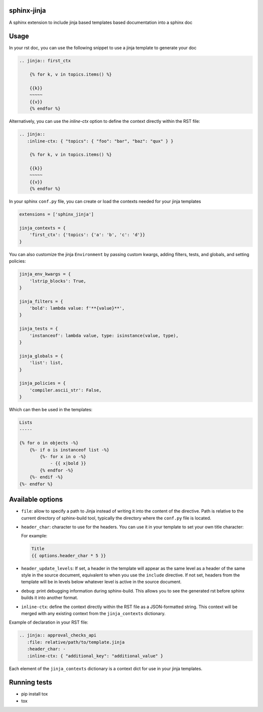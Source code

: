 .. image:: https://github.com/tardyp/sphinx-jinja/actions/workflows/ci.yml/badge.svg

sphinx-jinja
============

A sphinx extension to include jinja based templates based documentation into a sphinx doc

Usage
=====

In your rst doc, you can use the following snippet to use a jinja template to generate your doc

.. code:: rst

    .. jinja:: first_ctx

        {% for k, v in topics.items() %}

        {{k}}
        ~~~~~
        {{v}}
        {% endfor %}

Alternatively, you can use the `inline-ctx` option to define the context directly within the RST file:

.. code:: rst

    .. jinja::
       :inline-ctx: { "topics": { "foo": "bar", "baz": "qux" } }

        {% for k, v in topics.items() %}

        {{k}}
        ~~~~~
        {{v}}
        {% endfor %}

In your sphinx ``conf.py`` file, you can create or load the contexts needed for your jinja templates

.. code:: python

    extensions = ['sphinx_jinja']

    jinja_contexts = {
        'first_ctx': {'topics': {'a': 'b', 'c': 'd'}}
    }

You can also customize the jinja ``Environment`` by passing custom kwargs, adding filters, tests, and globals, and setting policies:

.. code:: python

    jinja_env_kwargs = {
        'lstrip_blocks': True,
    }

    jinja_filters = {
        'bold': lambda value: f'**{value}**',
    }

    jinja_tests = {
        'instanceof': lambda value, type: isinstance(value, type),
    }

    jinja_globals = {
        'list': list,
    }

    jinja_policies = {
        'compiler.ascii_str': False,
    }

Which can then be used in the templates:

.. code:: rst

    Lists
    -----

    {% for o in objects -%}
        {%- if o is instanceof list -%}
            {%- for x in o -%}
                - {{ x|bold }}
            {% endfor -%}
        {%- endif -%}
    {%- endfor %}


Available options
=================

- ``file``: allow to specify a path to Jinja instead of writing it into the content of the
  directive. Path is relative to the current directory of sphinx-build tool, typically the directory
  where the ``conf.py`` file is located.

- ``header_char``: character to use for the headers. You can use it in your template to set your
  own title character:

  For example:

  .. code:: rst

      Title
      {{ options.header_char * 5 }}

- ``header_update_levels``: If set, a header in the template will appear as the same level as a
  header of the same style in the source document, equivalent to when you use the ``include``
  directive. If not set, headers from the template will be in levels below whatever level is active
  in the source document.

- ``debug``: print debugging information during sphinx-build. This allows you to see the generated
  rst before sphinx builds it into another format.

- ``inline-ctx``: define the context directly within the RST file as a JSON-formatted string. This
  context will be merged with any existing context from the ``jinja_contexts`` dictionary.

Example of declaration in your RST file:

.. code:: rst
    
      .. jinja:: approval_checks_api
         :file: relative/path/to/template.jinja
         :header_char: -
         :inline-ctx: { "additional_key": "additional_value" }

Each element of the ``jinja_contexts`` dictionary is a context dict for use in your jinja templates.

Running tests
=============

* pip install tox
* tox
